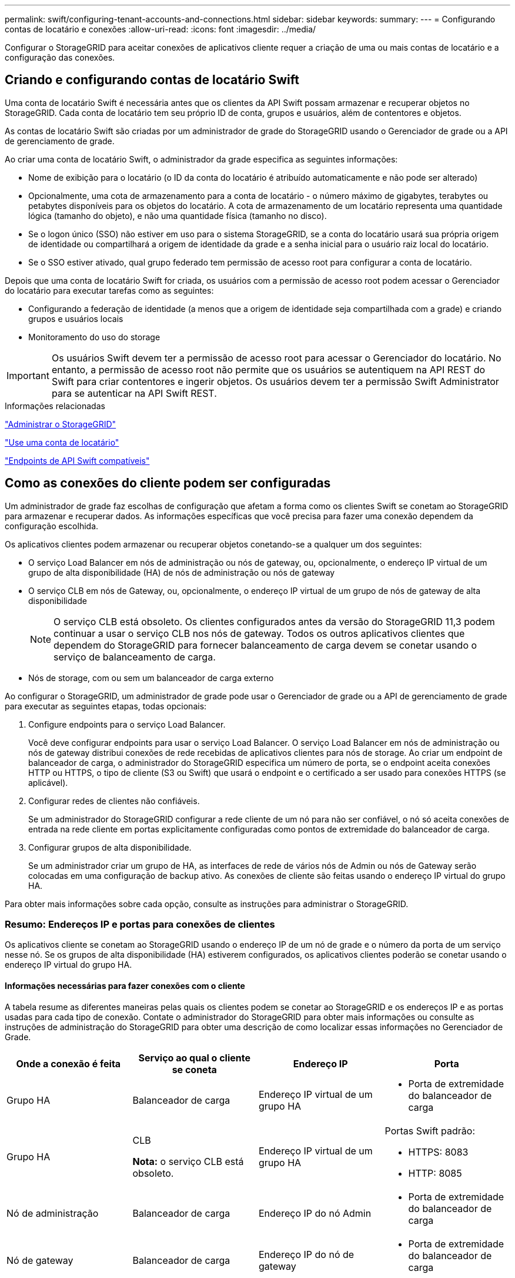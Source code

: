 ---
permalink: swift/configuring-tenant-accounts-and-connections.html 
sidebar: sidebar 
keywords:  
summary:  
---
= Configurando contas de locatário e conexões
:allow-uri-read: 
:icons: font
:imagesdir: ../media/


[role="lead"]
Configurar o StorageGRID para aceitar conexões de aplicativos cliente requer a criação de uma ou mais contas de locatário e a configuração das conexões.



== Criando e configurando contas de locatário Swift

Uma conta de locatário Swift é necessária antes que os clientes da API Swift possam armazenar e recuperar objetos no StorageGRID. Cada conta de locatário tem seu próprio ID de conta, grupos e usuários, além de contentores e objetos.

As contas de locatário Swift são criadas por um administrador de grade do StorageGRID usando o Gerenciador de grade ou a API de gerenciamento de grade.

Ao criar uma conta de locatário Swift, o administrador da grade especifica as seguintes informações:

* Nome de exibição para o locatário (o ID da conta do locatário é atribuído automaticamente e não pode ser alterado)
* Opcionalmente, uma cota de armazenamento para a conta de locatário - o número máximo de gigabytes, terabytes ou petabytes disponíveis para os objetos do locatário. A cota de armazenamento de um locatário representa uma quantidade lógica (tamanho do objeto), e não uma quantidade física (tamanho no disco).
* Se o logon único (SSO) não estiver em uso para o sistema StorageGRID, se a conta do locatário usará sua própria origem de identidade ou compartilhará a origem de identidade da grade e a senha inicial para o usuário raiz local do locatário.
* Se o SSO estiver ativado, qual grupo federado tem permissão de acesso root para configurar a conta de locatário.


Depois que uma conta de locatário Swift for criada, os usuários com a permissão de acesso root podem acessar o Gerenciador do locatário para executar tarefas como as seguintes:

* Configurando a federação de identidade (a menos que a origem de identidade seja compartilhada com a grade) e criando grupos e usuários locais
* Monitoramento do uso do storage



IMPORTANT: Os usuários Swift devem ter a permissão de acesso root para acessar o Gerenciador do locatário. No entanto, a permissão de acesso root não permite que os usuários se autentiquem na API REST do Swift para criar contentores e ingerir objetos. Os usuários devem ter a permissão Swift Administrator para se autenticar na API Swift REST.

.Informações relacionadas
link:../admin/index.html["Administrar o StorageGRID"]

link:../tenant/index.html["Use uma conta de locatário"]

link:supported-swift-api-endpoints.html["Endpoints de API Swift compatíveis"]



== Como as conexões do cliente podem ser configuradas

Um administrador de grade faz escolhas de configuração que afetam a forma como os clientes Swift se conetam ao StorageGRID para armazenar e recuperar dados. As informações específicas que você precisa para fazer uma conexão dependem da configuração escolhida.

Os aplicativos clientes podem armazenar ou recuperar objetos conetando-se a qualquer um dos seguintes:

* O serviço Load Balancer em nós de administração ou nós de gateway, ou, opcionalmente, o endereço IP virtual de um grupo de alta disponibilidade (HA) de nós de administração ou nós de gateway
* O serviço CLB em nós de Gateway, ou, opcionalmente, o endereço IP virtual de um grupo de nós de gateway de alta disponibilidade
+

NOTE: O serviço CLB está obsoleto. Os clientes configurados antes da versão do StorageGRID 11,3 podem continuar a usar o serviço CLB nos nós de gateway. Todos os outros aplicativos clientes que dependem do StorageGRID para fornecer balanceamento de carga devem se conetar usando o serviço de balanceamento de carga.

* Nós de storage, com ou sem um balanceador de carga externo


Ao configurar o StorageGRID, um administrador de grade pode usar o Gerenciador de grade ou a API de gerenciamento de grade para executar as seguintes etapas, todas opcionais:

. Configure endpoints para o serviço Load Balancer.
+
Você deve configurar endpoints para usar o serviço Load Balancer. O serviço Load Balancer em nós de administração ou nós de gateway distribui conexões de rede recebidas de aplicativos clientes para nós de storage. Ao criar um endpoint de balanceador de carga, o administrador do StorageGRID especifica um número de porta, se o endpoint aceita conexões HTTP ou HTTPS, o tipo de cliente (S3 ou Swift) que usará o endpoint e o certificado a ser usado para conexões HTTPS (se aplicável).

. Configurar redes de clientes não confiáveis.
+
Se um administrador do StorageGRID configurar a rede cliente de um nó para não ser confiável, o nó só aceita conexões de entrada na rede cliente em portas explicitamente configuradas como pontos de extremidade do balanceador de carga.

. Configurar grupos de alta disponibilidade.
+
Se um administrador criar um grupo de HA, as interfaces de rede de vários nós de Admin ou nós de Gateway serão colocadas em uma configuração de backup ativo. As conexões de cliente são feitas usando o endereço IP virtual do grupo HA.



Para obter mais informações sobre cada opção, consulte as instruções para administrar o StorageGRID.



=== Resumo: Endereços IP e portas para conexões de clientes

Os aplicativos cliente se conetam ao StorageGRID usando o endereço IP de um nó de grade e o número da porta de um serviço nesse nó. Se os grupos de alta disponibilidade (HA) estiverem configurados, os aplicativos clientes poderão se conetar usando o endereço IP virtual do grupo HA.



==== Informações necessárias para fazer conexões com o cliente

A tabela resume as diferentes maneiras pelas quais os clientes podem se conetar ao StorageGRID e os endereços IP e as portas usadas para cada tipo de conexão. Contate o administrador do StorageGRID para obter mais informações ou consulte as instruções de administração do StorageGRID para obter uma descrição de como localizar essas informações no Gerenciador de Grade.

|===
| Onde a conexão é feita | Serviço ao qual o cliente se coneta | Endereço IP | Porta 


 a| 
Grupo HA
 a| 
Balanceador de carga
 a| 
Endereço IP virtual de um grupo HA
 a| 
* Porta de extremidade do balanceador de carga




 a| 
Grupo HA
 a| 
CLB

*Nota:* o serviço CLB está obsoleto.
 a| 
Endereço IP virtual de um grupo HA
 a| 
Portas Swift padrão:

* HTTPS: 8083
* HTTP: 8085




 a| 
Nó de administração
 a| 
Balanceador de carga
 a| 
Endereço IP do nó Admin
 a| 
* Porta de extremidade do balanceador de carga




 a| 
Nó de gateway
 a| 
Balanceador de carga
 a| 
Endereço IP do nó de gateway
 a| 
* Porta de extremidade do balanceador de carga




 a| 
Nó de gateway
 a| 
CLB

*Nota:* o serviço CLB está obsoleto.
 a| 
Endereço IP do nó de gateway

*Nota:* por padrão, as portas HTTP para CLB e LDR não estão ativadas.
 a| 
Portas Swift padrão:

* HTTPS: 8083
* HTTP: 8085




 a| 
Nó de storage
 a| 
LDR
 a| 
Endereço IP do nó de armazenamento
 a| 
Portas Swift padrão:

* HTTPS: 18083
* HTTP: 18085


|===


==== Exemplo

Para conetar um cliente Swift ao endpoint do Load Balancer de um grupo de HA de nós de Gateway, use um URL estruturado como mostrado abaixo:

* `https://_VIP-of-HA-group:LB-endpoint-port_`


Por exemplo, se o endereço IP virtual do grupo HA for 192.0.2.6 e o número da porta de um endpoint do Swift Load Balancer for 10444, um cliente Swift poderá usar o seguinte URL para se conetar ao StorageGRID:

* `\https://192.0.2.6:10444`


É possível configurar um nome DNS para o endereço IP que os clientes usam para se conetar ao StorageGRID. Contacte o administrador da rede local.



=== Decidir usar conexões HTTPS ou HTTP

Quando as conexões de cliente são feitas usando um endpoint de Load Balancer, as conexões devem ser feitas usando o protocolo (HTTP ou HTTPS) especificado para esse endpoint. Para usar HTTP para conexões de cliente a nós de armazenamento ou ao serviço CLB em nós de gateway, você deve habilitar seu uso.

Por padrão, quando os aplicativos cliente se conetam a nós de armazenamento ou ao serviço CLB nos nós de Gateway, eles devem usar HTTPS criptografado para todas as conexões. Opcionalmente, você pode habilitar conexões HTTP menos seguras selecionando a opção de grade *Ativar conexão HTTP* no Gerenciador de Grade. Por exemplo, um aplicativo cliente pode usar HTTP ao testar a conexão com um nó de armazenamento em um ambiente que não seja de produção.


IMPORTANT: Tenha cuidado ao ativar o HTTP para uma grade de produção, já que as solicitações serão enviadas sem criptografia.


NOTE: O serviço CLB está obsoleto.

Se a opção *Enable HTTP Connection* estiver selecionada, os clientes devem usar portas diferentes para HTTP do que para HTTPS. Consulte as instruções para administrar o StorageGRID.

.Informações relacionadas
link:../admin/index.html["Administrar o StorageGRID"]



== Testando sua conexão na configuração da API Swift

Você pode usar o Swift CLI para testar sua conexão com o sistema StorageGRID e verificar se você pode ler e gravar objetos no sistema.

.O que você vai precisar
* Você deve ter baixado e instalado Python-swiftclient, o cliente de linha de comando Swift.
* Você deve ter uma conta de locatário Swift no sistema StorageGRID.


.Sobre esta tarefa
Se você não tiver configurado a segurança, você deve adicionar o `--insecure` sinalizador a cada um desses comandos.

.Passos
. Consulte o URL de informações para sua implantação do StorageGRID Swift:
+
[listing]
----
swift
-U <Tenant_Account_ID:Account_User_Name>
-K <User_Password>
-A https://<FQDN | IP>:<Port>/info
capabilities
----
+
Isso é suficiente para testar se sua implantação do Swift está funcional. Para testar ainda mais a configuração da conta armazenando um objeto, continue com as etapas adicionais.

. Coloque um objeto no recipiente:
+
[listing]
----
touch test_object
swift
-U <Tenant_Account_ID:Account_User_Name>
-K <User_Password>
-A https://<FQDN | IP>:<Port>/auth/v1.0
upload test_container test_object
--object-name test_object
----
. Obtenha o contentor para verificar o objeto:
+
[listing]
----
swift
-U <Tenant_Account_ID:Account_User_Name>
-K <User_Password>
-A https://<FQDN | IP>:<Port>/auth/v1.0
list test_container
----
. Eliminar o objeto:
+
[listing]
----
swift
-U <Tenant_Account_ID:Account_User_Name>
-K <User_Password>
-A https://<FQDN | IP>:<Port>/auth/v1.0
delete test_container test_object
----
. Eliminar o recipiente:
+
[listing]
----
swift
-U `<_Tenant_Account_ID:Account_User_Name_>`
-K `<_User_Password_>`
-A `\https://<_FQDN_ | _IP_>:<_Port_>/auth/v1.0'
delete test_container
----


.Informações relacionadas
link:configuring-tenant-accounts-and-connections.html["Criando e configurando contas de locatário Swift"]

link:configuring-security-for-rest-api.html["Configurando a segurança para a API REST"]
